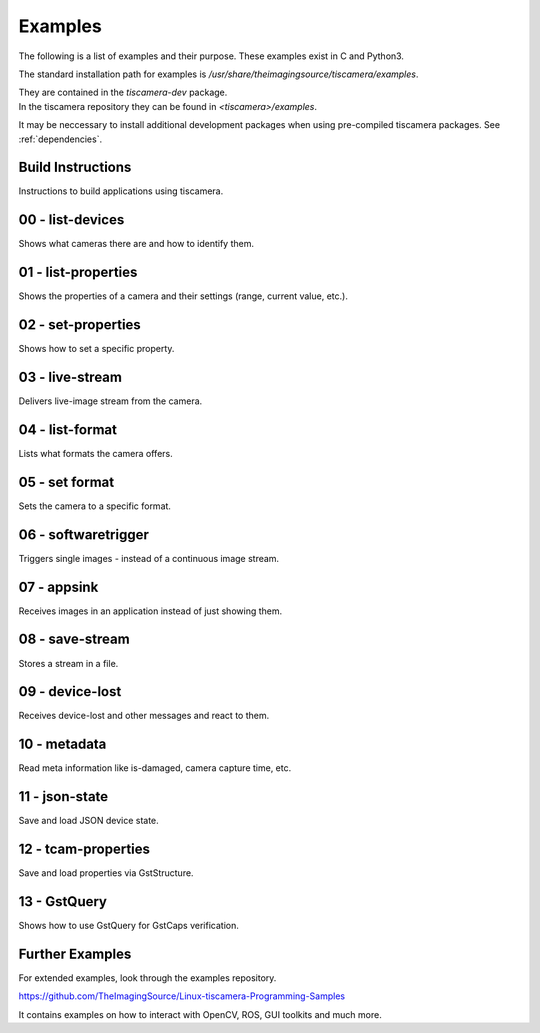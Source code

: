 
.. _examples:

########
Examples
########

The following is a list of examples and their purpose.
These examples exist in C and Python3.

The standard installation path for examples is `/usr/share/theimagingsource/tiscamera/examples`.

| They are contained in the `tiscamera-dev` package.
| In the tiscamera repository they can be found in `<tiscamera>/examples`.

It may be neccessary to install additional development packages when using pre-compiled tiscamera packages.
See :ref:`dependencies`.

.. _examples_building:

Build Instructions
==================

Instructions to build applications using tiscamera.

.. raw:: html

   <details>
   <summary><a>Show sample code</a></summary>

.. tabs::

   .. group-tab:: c

      .. literalinclude:: ../../examples/c/Makefile
         :language: Makefile
         :linenos:
         :lines: 16-

   .. group-tab:: python
                       
      Automatically handled by gobject introspection.

      For custom installations set `GI_TYPELIB_PATH` to where the file `Tcam-1.0.typelib` is installed.
      

.. _examples_list_devices:

00 - list-devices
=================

Shows what cameras there are and how to identify them.

.. raw:: html

   <details>
   <summary><a>Show sample code</a></summary>

.. tabs::

   .. group-tab:: c

      .. literalinclude:: ../../examples/c/00-list-devices.c
         :language: c
         :linenos:
         :lines: 16-

   .. group-tab:: python
                          
      .. literalinclude:: ../../examples/python/00-list-devices.py
         :language: python
         :linenos:
         :lines: 1, 16-
            
.. raw:: html
         
   </details>

.. _examples_list_properties:
                    
01 - list-properties
====================

Shows the properties of a camera and their settings (range, current value, etc.).

.. raw:: html

   <details>
   <summary><a>Show sample code</a></summary>
   
.. tabs::

   .. group-tab:: c

      .. literalinclude:: ../../examples/c/01-list-properties.c
         :language: c
         :linenos:
         :lines: 16-

   .. group-tab:: python
                          
      .. literalinclude:: ../../examples/python/01-list-properties.py
         :language: python
         :linenos:
         :lines: 1, 16-

.. raw:: html
         
   </details>

.. _examples_set_properties:
        
02 - set-properties
===================
Shows how to set a specific property.

.. raw:: html

   <details>
   <summary><a>Show sample code</a></summary>
   
.. tabs::

   .. group-tab:: c

      .. literalinclude:: ../../examples/c/02-set-properties.c
         :language: c
         :linenos:
         :lines: 16-

   .. group-tab:: python
                          
      .. literalinclude:: ../../examples/python/02-set-properties.py
         :language: python
         :linenos:
         :lines: 1, 16-

.. raw:: html
         
   </details>

.. _examples_live_stream:
        
03 - live-stream
================
Delivers live-image stream from the camera.

.. raw:: html

   <details>
   <summary><a>Show sample code</a></summary>
   
.. tabs::

   .. group-tab:: c

      .. literalinclude:: ../../examples/c/03-live-stream.c
         :language: c
         :linenos:
         :lines: 16-

   .. group-tab:: python
                          
      .. literalinclude:: ../../examples/python/03-live-stream.py
         :language: python
         :linenos:
         :lines: 1, 16-

.. raw:: html
         
   </details>

.. _examples_list_format:
        
04 - list-format
================
Lists what formats the camera offers.

.. raw:: html

   <details>
   <summary><a>Show sample code</a></summary>
   
.. tabs::

   .. group-tab:: c

      .. literalinclude:: ../../examples/c/04-list-formats.c
         :language: c
         :linenos:
         :lines: 16-

   .. group-tab:: python
                          
      .. literalinclude:: ../../examples/python/04-list-formats.py
         :language: python
         :linenos:
         :lines: 1, 16-

.. raw:: html
         
   </details>

.. _examples_set_format:

05 - set format
===============
Sets the camera to a specific format.

.. raw:: html

   <details>
   <summary><a>Show sample code</a></summary>
   
.. tabs::

   .. group-tab:: c

      .. literalinclude:: ../../examples/c/05-set-format.c
         :language: c
         :linenos:
         :lines: 16-

   .. group-tab:: python
                          
      .. literalinclude:: ../../examples/python/05-set-format.py
         :language: python
         :linenos:
         :lines: 1, 16-

.. raw:: html
         
   </details>

.. _examples_softwaretrigger:
        
06 - softwaretrigger
====================
Triggers single images - instead of a continuous image stream.

.. raw:: html

   <details>
   <summary><a>Show sample code</a></summary>
   
.. tabs::

   .. group-tab:: c

      .. literalinclude:: ../../examples/c/06-softwaretrigger.c
         :language: c
         :linenos:
         :lines: 16-

   .. group-tab:: python
                          
      .. literalinclude:: ../../examples/python/06-softwaretrigger.py
         :language: python
         :linenos:
         :lines: 1, 16-

.. raw:: html
         
   </details>

.. _examples_appsink:
        
07 - appsink
============
Receives images in an application instead of just showing them.

.. raw:: html

   <details>
   <summary><a>Show sample code</a></summary>
   
.. tabs::

   .. group-tab:: c

      .. literalinclude:: ../../examples/c/07-appsink.c
         :language: c
         :linenos:
         :lines: 16-

   .. group-tab:: python
                          
      .. literalinclude:: ../../examples/python/07-appsink.py
         :language: python
         :linenos:
         :lines: 1, 16-

.. raw:: html
         
   </details>

.. _examples_save_stream:
        
08 - save-stream
================
Stores a stream in a file.

.. raw:: html

   <details>
   <summary><a>Show sample code</a></summary>
   
.. tabs::

   .. group-tab:: c

      .. literalinclude:: ../../examples/c/08-save-stream.c
         :language: c
         :linenos:
         :lines: 16-

   .. group-tab:: python
                          
      .. literalinclude:: ../../examples/python/08-save-stream.py
         :language: python
         :linenos:
         :lines: 1, 16-

.. raw:: html
         
   </details>

.. _examples_device_lost:
        
09 - device-lost
================
Receives device-lost and other messages and react to them.

.. raw:: html

   <details>
   <summary><a>Show sample code</a></summary>
   
.. tabs::

   .. group-tab:: c

      .. literalinclude:: ../../examples/c/09-device-lost.c
         :language: c
         :linenos:
         :lines: 16-

   .. group-tab:: python
                          
      .. literalinclude:: ../../examples/python/09-device-lost.py
         :language: python
         :linenos:
         :lines: 1, 16-

.. raw:: html
         
   </details>

.. _examples_metadata:
        
10 - metadata
=============
Read meta information like is-damaged, camera capture time, etc.

.. raw:: html

   <details>
   <summary><a>Show sample code</a></summary>
   
.. tabs::

   .. group-tab:: c

      .. literalinclude:: ../../examples/c/10-metadata.c
         :language: c
         :linenos:
         :lines: 16-

   .. group-tab:: python
                          
      .. literalinclude:: ../../examples/python/10-metadata.py
         :language: python
         :linenos:
         :lines: 1, 16-

.. raw:: html
         
   </details>

.. _examples_json_state:
        
11 - json-state
===============
Save and load JSON device state.

.. raw:: html

   <details>
   <summary><a>Show sample code</a></summary>
   
.. tabs::

   .. group-tab:: c

      .. literalinclude:: ../../examples/c/11-json-state.c
         :language: c
         :linenos:
         :lines: 16-

   .. group-tab:: python
                          
      .. literalinclude:: ../../examples/python/11-json-state.py
         :language: python
         :linenos:
         :lines: 1, 16-

.. raw:: html
         
   </details>

.. _examples_tcam_properties:
        
12 - tcam-properties
====================
Save and load properties via GstStructure.

.. raw:: html

   <details>
   <summary><a>Show sample code</a></summary>
   
.. tabs::

   .. group-tab:: c

      .. literalinclude:: ../../examples/c/12-tcam-properties.c
         :language: c
         :linenos:
         :lines: 16-

   .. group-tab:: python
                          
      .. literalinclude:: ../../examples/python/12-tcam-properties.py
         :language: python
         :linenos:
         :lines: 1, 16-

.. raw:: html
         
   </details>


.. _examples_gstquery:

13 - GstQuery
=============

Shows how to use GstQuery for GstCaps verification.

.. raw:: html

   <details>
   <summary><a>Show sample code</a></summary>

.. tabs::

   .. group-tab:: c

      .. literalinclude:: ../../examples/c/13-gstquery.c
         :language: c
         :linenos:
         :lines: 16-

   .. group-tab:: python

      .. literalinclude:: ../../examples/python/13-gstquery.py
         :language: python
         :linenos:
         :lines: 1, 16-

.. raw:: html

   </details>



.. _examples_further:

Further Examples
================

For extended examples, look through the examples repository.

https://github.com/TheImagingSource/Linux-tiscamera-Programming-Samples

It contains examples on how to interact with OpenCV, ROS, GUI toolkits and much more.

